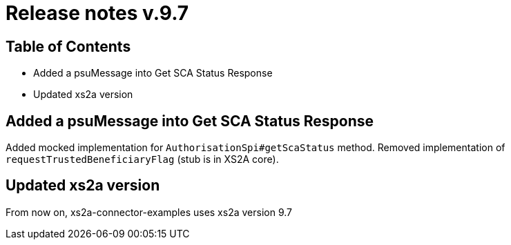 = Release notes v.9.7

== Table of Contents

* Added a psuMessage into Get SCA Status Response
* Updated xs2a version

== Added a psuMessage into Get SCA Status Response

Added mocked implementation for `AuthorisationSpi#getScaStatus` method.
Removed implementation of `requestTrustedBeneficiaryFlag` (stub is in XS2A core).

== Updated xs2a version

From now on, xs2a-connector-examples uses xs2a version 9.7
